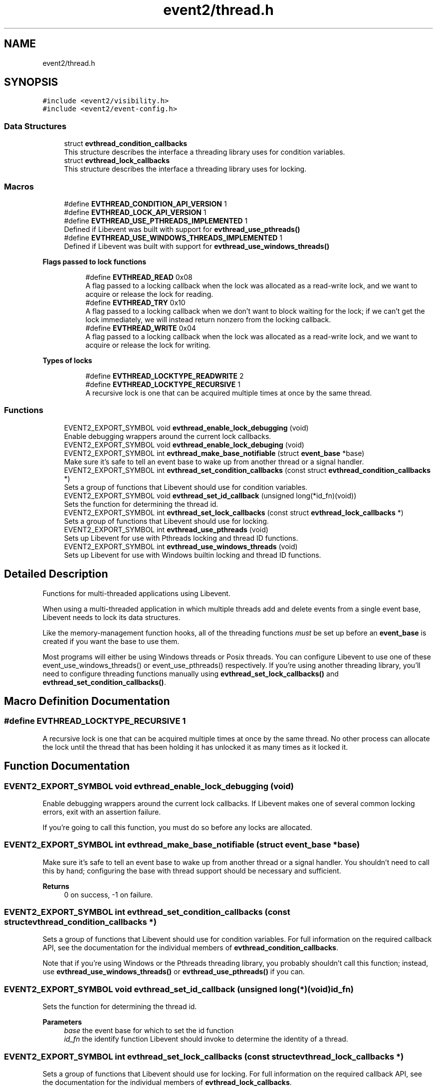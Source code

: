 .TH "event2/thread.h" 3 "Mon Sep 30 2019" "libevent" \" -*- nroff -*-
.ad l
.nh
.SH NAME
event2/thread.h
.SH SYNOPSIS
.br
.PP
\fC#include <event2/visibility\&.h>\fP
.br
\fC#include <event2/event\-config\&.h>\fP
.br

.SS "Data Structures"

.in +1c
.ti -1c
.RI "struct \fBevthread_condition_callbacks\fP"
.br
.RI "This structure describes the interface a threading library uses for condition variables\&. "
.ti -1c
.RI "struct \fBevthread_lock_callbacks\fP"
.br
.RI "This structure describes the interface a threading library uses for locking\&. "
.in -1c
.SS "Macros"

.in +1c
.ti -1c
.RI "#define \fBEVTHREAD_CONDITION_API_VERSION\fP   1"
.br
.ti -1c
.RI "#define \fBEVTHREAD_LOCK_API_VERSION\fP   1"
.br
.ti -1c
.RI "#define \fBEVTHREAD_USE_PTHREADS_IMPLEMENTED\fP   1"
.br
.RI "Defined if Libevent was built with support for \fBevthread_use_pthreads()\fP "
.ti -1c
.RI "#define \fBEVTHREAD_USE_WINDOWS_THREADS_IMPLEMENTED\fP   1"
.br
.RI "Defined if Libevent was built with support for \fBevthread_use_windows_threads()\fP "
.in -1c
.PP
.RI "\fBFlags passed to lock functions\fP"
.br

.in +1c
.in +1c
.ti -1c
.RI "#define \fBEVTHREAD_READ\fP   0x08"
.br
.RI "A flag passed to a locking callback when the lock was allocated as a read-write lock, and we want to acquire or release the lock for reading\&. "
.ti -1c
.RI "#define \fBEVTHREAD_TRY\fP   0x10"
.br
.RI "A flag passed to a locking callback when we don't want to block waiting for the lock; if we can't get the lock immediately, we will instead return nonzero from the locking callback\&. "
.ti -1c
.RI "#define \fBEVTHREAD_WRITE\fP   0x04"
.br
.RI "A flag passed to a locking callback when the lock was allocated as a read-write lock, and we want to acquire or release the lock for writing\&. "
.in -1c
.in -1c
.PP
.RI "\fBTypes of locks\fP"
.br

.in +1c
.in +1c
.ti -1c
.RI "#define \fBEVTHREAD_LOCKTYPE_READWRITE\fP   2"
.br
.ti -1c
.RI "#define \fBEVTHREAD_LOCKTYPE_RECURSIVE\fP   1"
.br
.RI "A recursive lock is one that can be acquired multiple times at once by the same thread\&. "
.in -1c
.in -1c
.SS "Functions"

.in +1c
.ti -1c
.RI "EVENT2_EXPORT_SYMBOL void \fBevthread_enable_lock_debugging\fP (void)"
.br
.RI "Enable debugging wrappers around the current lock callbacks\&. "
.ti -1c
.RI "EVENT2_EXPORT_SYMBOL void \fBevthread_enable_lock_debuging\fP (void)"
.br
.ti -1c
.RI "EVENT2_EXPORT_SYMBOL int \fBevthread_make_base_notifiable\fP (struct \fBevent_base\fP *base)"
.br
.RI "Make sure it's safe to tell an event base to wake up from another thread or a signal handler\&. "
.ti -1c
.RI "EVENT2_EXPORT_SYMBOL int \fBevthread_set_condition_callbacks\fP (const struct \fBevthread_condition_callbacks\fP *)"
.br
.RI "Sets a group of functions that Libevent should use for condition variables\&. "
.ti -1c
.RI "EVENT2_EXPORT_SYMBOL void \fBevthread_set_id_callback\fP (unsigned long(*id_fn)(void))"
.br
.RI "Sets the function for determining the thread id\&. "
.ti -1c
.RI "EVENT2_EXPORT_SYMBOL int \fBevthread_set_lock_callbacks\fP (const struct \fBevthread_lock_callbacks\fP *)"
.br
.RI "Sets a group of functions that Libevent should use for locking\&. "
.ti -1c
.RI "EVENT2_EXPORT_SYMBOL int \fBevthread_use_pthreads\fP (void)"
.br
.RI "Sets up Libevent for use with Pthreads locking and thread ID functions\&. "
.ti -1c
.RI "EVENT2_EXPORT_SYMBOL int \fBevthread_use_windows_threads\fP (void)"
.br
.RI "Sets up Libevent for use with Windows builtin locking and thread ID functions\&. "
.in -1c
.SH "Detailed Description"
.PP 
Functions for multi-threaded applications using Libevent\&.
.PP
When using a multi-threaded application in which multiple threads add and delete events from a single event base, Libevent needs to lock its data structures\&.
.PP
Like the memory-management function hooks, all of the threading functions \fImust\fP be set up before an \fBevent_base\fP is created if you want the base to use them\&.
.PP
Most programs will either be using Windows threads or Posix threads\&. You can configure Libevent to use one of these event_use_windows_threads() or event_use_pthreads() respectively\&. If you're using another threading library, you'll need to configure threading functions manually using \fBevthread_set_lock_callbacks()\fP and \fBevthread_set_condition_callbacks()\fP\&. 
.SH "Macro Definition Documentation"
.PP 
.SS "#define EVTHREAD_LOCKTYPE_RECURSIVE   1"

.PP
A recursive lock is one that can be acquired multiple times at once by the same thread\&. No other process can allocate the lock until the thread that has been holding it has unlocked it as many times as it locked it\&. 
.SH "Function Documentation"
.PP 
.SS "EVENT2_EXPORT_SYMBOL void evthread_enable_lock_debugging (void)"

.PP
Enable debugging wrappers around the current lock callbacks\&. If Libevent makes one of several common locking errors, exit with an assertion failure\&.
.PP
If you're going to call this function, you must do so before any locks are allocated\&. 
.SS "EVENT2_EXPORT_SYMBOL int evthread_make_base_notifiable (struct \fBevent_base\fP * base)"

.PP
Make sure it's safe to tell an event base to wake up from another thread or a signal handler\&. You shouldn't need to call this by hand; configuring the base with thread support should be necessary and sufficient\&.
.PP
\fBReturns\fP
.RS 4
0 on success, -1 on failure\&. 
.RE
.PP

.SS "EVENT2_EXPORT_SYMBOL int evthread_set_condition_callbacks (const struct \fBevthread_condition_callbacks\fP *)"

.PP
Sets a group of functions that Libevent should use for condition variables\&. For full information on the required callback API, see the documentation for the individual members of \fBevthread_condition_callbacks\fP\&.
.PP
Note that if you're using Windows or the Pthreads threading library, you probably shouldn't call this function; instead, use \fBevthread_use_windows_threads()\fP or \fBevthread_use_pthreads()\fP if you can\&. 
.SS "EVENT2_EXPORT_SYMBOL void evthread_set_id_callback (unsigned long(*)(void) id_fn)"

.PP
Sets the function for determining the thread id\&. 
.PP
\fBParameters\fP
.RS 4
\fIbase\fP the event base for which to set the id function 
.br
\fIid_fn\fP the identify function Libevent should invoke to determine the identity of a thread\&. 
.RE
.PP

.SS "EVENT2_EXPORT_SYMBOL int evthread_set_lock_callbacks (const struct \fBevthread_lock_callbacks\fP *)"

.PP
Sets a group of functions that Libevent should use for locking\&. For full information on the required callback API, see the documentation for the individual members of \fBevthread_lock_callbacks\fP\&.
.PP
Note that if you're using Windows or the Pthreads threading library, you probably shouldn't call this function; instead, use \fBevthread_use_windows_threads()\fP or evthread_use_posix_threads() if you can\&. 
.SS "EVENT2_EXPORT_SYMBOL int evthread_use_pthreads (void)"

.PP
Sets up Libevent for use with Pthreads locking and thread ID functions\&. Unavailable if Libevent is not build for use with pthreads\&. Requires libraries to link against Libevent_pthreads as well as Libevent\&.
.PP
\fBReturns\fP
.RS 4
0 on success, -1 on failure\&. 
.RE
.PP

.SS "EVENT2_EXPORT_SYMBOL int evthread_use_windows_threads (void)"

.PP
Sets up Libevent for use with Windows builtin locking and thread ID functions\&. Unavailable if Libevent is not built for Windows\&.
.PP
\fBReturns\fP
.RS 4
0 on success, -1 on failure\&. 
.RE
.PP

.SH "Author"
.PP 
Generated automatically by Doxygen for libevent from the source code\&.
